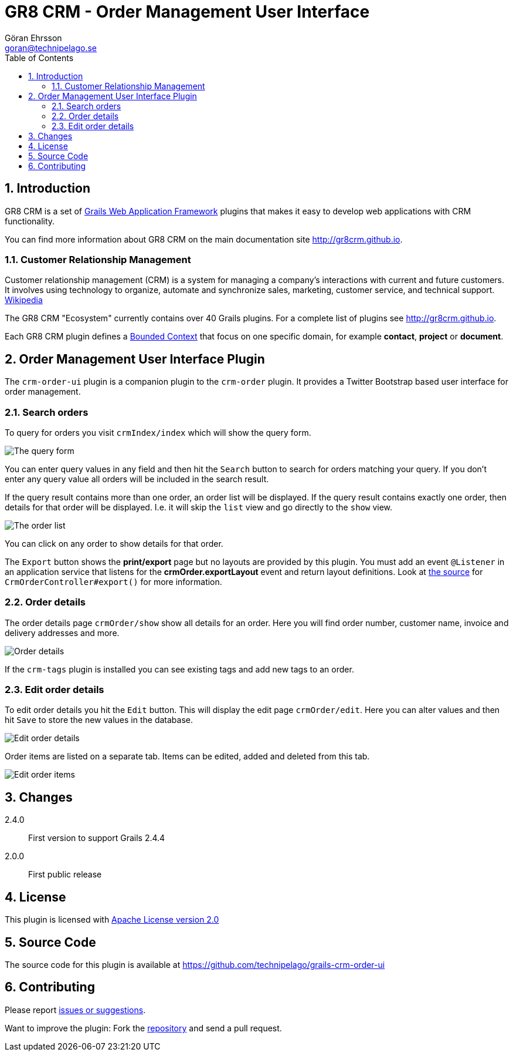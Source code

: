 = GR8 CRM - Order Management User Interface
Göran Ehrsson <goran@technipelago.se>
:description: Official documentation for the GR8 CRM Order Management User Interface Plugin
:keywords: groovy, grails, crm, gr8crm, documentation
:toc:
:numbered:
:icons: font
:imagesdir: ./images
:source-highlighter: prettify
:homepage: http://gr8crm.github.io
:gr8crm: GR8 CRM
:gr8source: https://github.com/technipelago/grails-crm-order-ui
:license: This plugin is licensed with http://www.apache.org/licenses/LICENSE-2.0.html[Apache License version 2.0]

== Introduction

{gr8crm} is a set of http://www.grails.org/[Grails Web Application Framework]
plugins that makes it easy to develop web applications with CRM functionality.

You can find more information about {gr8crm} on the main documentation site {homepage}.

=== Customer Relationship Management

Customer relationship management (CRM) is a system for managing a company’s interactions with current and future customers.
It involves using technology to organize, automate and synchronize sales, marketing, customer service, and technical support.
http://en.wikipedia.org/wiki/Customer_relationship_management[Wikipedia]

The {gr8crm} "Ecosystem" currently contains over 40 Grails plugins. For a complete list of plugins see {homepage}.

Each {gr8crm} plugin defines a http://martinfowler.com/bliki/BoundedContext.html[Bounded Context]
that focus on one specific domain, for example *contact*, *project* or *document*.

== Order Management User Interface Plugin

The `crm-order-ui` plugin is a companion plugin to the `crm-order` plugin.
It provides a Twitter Bootstrap based user interface for order management.

=== Search orders

To query for orders you visit `crmIndex/index` which will show the query form.

image::order-find.png[The query form]

You can enter query values in any field and then hit the `Search` button to search for orders matching your query.
If you don't enter any query value all orders will be included in the search result.

If the query result contains more than one order, an order list will be displayed. If the query result contains
exactly one order, then details for that order will be displayed.
I.e. it will skip the `list` view and go directly to the `show` view.

image::order-list.png[The order list]

You can click on any order to show details for that order.

The `Export` button shows the *print/export* page but no layouts are provided by this plugin.
You must add an event `@Listener` in an application service that listens for the *crmOrder.exportLayout* event and return layout definitions.
Look at https://github.com/technipelago/grails-crm-order-ui/blob/master/grails-app/controllers/grails/plugins/crm/order/CrmOrderController.groovy#L202[the source^] for `CrmOrderController#export()` for more information.

=== Order details

The order details page `crmOrder/show` show all details for an order.
Here you will find order number, customer name, invoice and delivery addresses and more.

image::order-show.png[Order details]

If the `crm-tags` plugin is installed you can see existing tags and add new tags to an order.

=== Edit order details

To edit order details you hit the `Edit` button. This will display the edit page `crmOrder/edit`.
Here you can alter values and then hit `Save` to store the new values in the database.

image::order-edit-1.png[Edit order details]

Order items are listed on a separate tab. Items can be edited, added and deleted from this tab.

image::order-edit-2.png[Edit order items]

== Changes

2.4.0:: First version to support Grails 2.4.4
2.0.0:: First public release

== License

{license}

== Source Code

The source code for this plugin is available at {gr8source}

== Contributing

Please report {gr8source}/issues[issues or suggestions].

Want to improve the plugin: Fork the {gr8source}[repository] and send a pull request.
